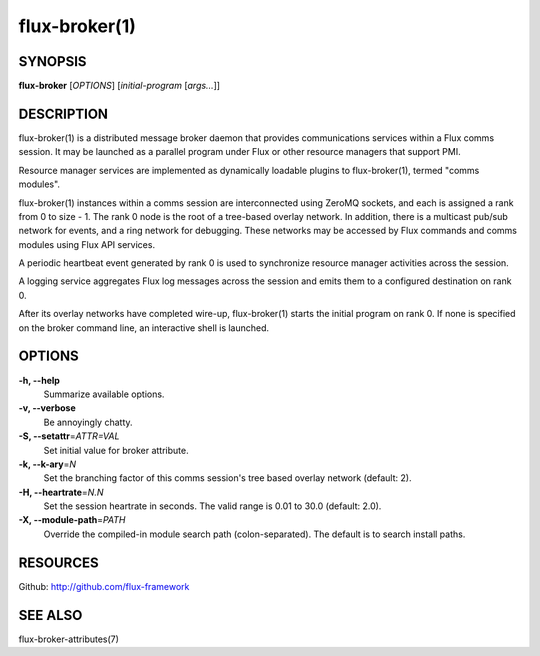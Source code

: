 .. flux-help-description: Invoke Flux comms message broker daemon

==============
flux-broker(1)
==============


SYNOPSIS
========

**flux-broker** [*OPTIONS*] [*initial-program* [*args...*]]

DESCRIPTION
===========

flux-broker(1) is a distributed message broker daemon that provides
communications services within a Flux comms session. It may be
launched as a parallel program under Flux or other resource managers
that support PMI.

Resource manager services are implemented as dynamically loadable
plugins to flux-broker(1), termed "comms modules".

flux-broker(1) instances within a comms session are interconnected using
ZeroMQ sockets, and each is assigned a rank from 0 to size - 1.
The rank 0 node is the root of a tree-based overlay network.
In addition, there is a multicast pub/sub network for events, and
a ring network for debugging. These networks may be accessed by
Flux commands and comms modules using Flux API services.

A periodic heartbeat event generated by rank 0 is used to synchronize
resource manager activities across the session.

A logging service aggregates Flux log messages across the session and
emits them to a configured destination on rank 0.

After its overlay networks have completed wire-up, flux-broker(1)
starts the initial program on rank 0. If none is specified on
the broker command line, an interactive shell is launched.


OPTIONS
=======

**-h, --help**
   Summarize available options.

**-v, --verbose**
   Be annoyingly chatty.

**-S, --setattr**\ =\ *ATTR=VAL*
   Set initial value for broker attribute.

**-k, --k-ary**\ =\ *N*
   Set the branching factor of this comms session's tree based overlay
   network (default: 2).

**-H, --heartrate**\ =\ *N.N*
   Set the session heartrate in seconds. The valid range is 0.01 to 30.0
   (default: 2.0).

**-X, --module-path**\ =\ *PATH*
   Override the compiled-in module search path (colon-separated).
   The default is to search install paths.


RESOURCES
=========

Github: http://github.com/flux-framework


SEE ALSO
========

flux-broker-attributes(7)
